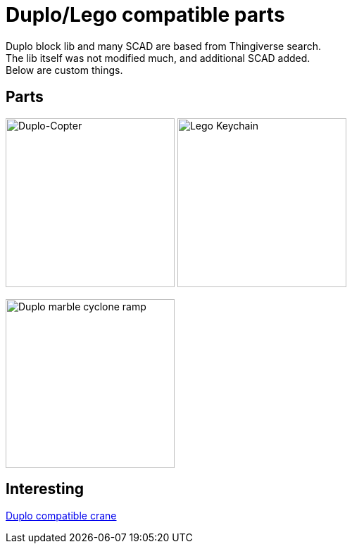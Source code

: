 = Duplo/Lego compatible parts

Duplo block lib and many SCAD are based from Thingiverse search. +
The lib itself was not modified much, and additional SCAD added. + 
Below are custom things.

== Parts

image:parts-duplo-608zz-1x1.png[Duplo-Copter, 240,240]
image:parts-duplo-keychain-logo.png[Lego Keychain, 240,240]

image:parts-duplo-cyclone-ramp.png[Duplo marble cyclone ramp, 240,240]

== Interesting

link:https://www.thingiverse.com/thing:2333547[Duplo compatible crane]